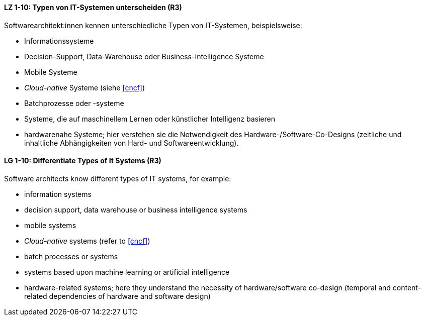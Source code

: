 
// tag::DE[]
[[LZ-1-10]]
==== LZ 1-10: Typen von IT-Systemen unterscheiden (R3)

Softwarearchitekt:innen kennen unterschiedliche Typen von IT-Systemen, beispielsweise:

* Informationssysteme
* Decision-Support, Data-Warehouse oder Business-Intelligence Systeme
* Mobile Systeme
* _Cloud-native_ Systeme (siehe <<cncf>>)
* Batchprozesse oder -systeme
* Systeme, die auf maschinellem Lernen oder künstlicher Intelligenz basieren
* hardwarenahe Systeme; hier verstehen sie die Notwendigkeit des Hardware-/Software-Co-Designs (zeitliche und inhaltliche Abhängigkeiten von Hard- und Softwareentwicklung).


// end::DE[]

// tag::EN[]
[[LG-1-10]]
==== LG 1-10: Differentiate Types of It Systems (R3)

Software architects know different types of IT systems, for example:

* information systems
* decision support, data warehouse or business intelligence systems
* mobile systems
* _Cloud-native_ systems (refer to <<cncf>>)
* batch processes or systems
* systems based upon machine learning or artificial intelligence
* hardware-related systems; here they understand the necessity of hardware/software co-design (temporal and content-related dependencies of hardware and software design)

// end::EN[]
